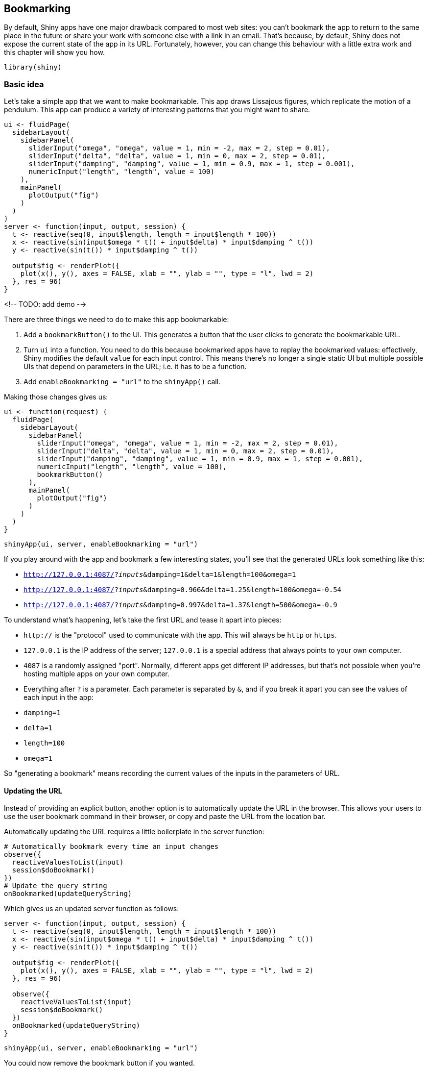 [[action-bookmark]]
== Bookmarking 

By default, Shiny apps have one major drawback compared to most web sites: you can't bookmark the app to return to the same place in the future or share your work with someone else with a link in an email.
That's because, by default, Shiny does not expose the current state of the app in its URL.
Fortunately, however, you can change this behaviour with a little extra work and this chapter will show you how.

[source, r]
----
library(shiny)
----

=== Basic idea

Let's take a simple app that we want to make bookmarkable.
This app draws Lissajous figures, which replicate the motion of a pendulum.
This app can produce a variety of interesting patterns that you might want to share.

[source, r]
----
ui <- fluidPage(
  sidebarLayout(
    sidebarPanel(
      sliderInput("omega", "omega", value = 1, min = -2, max = 2, step = 0.01),
      sliderInput("delta", "delta", value = 1, min = 0, max = 2, step = 0.01),
      sliderInput("damping", "damping", value = 1, min = 0.9, max = 1, step = 0.001),
      numericInput("length", "length", value = 100)
    ),
    mainPanel(
      plotOutput("fig")
    )
  )
)
server <- function(input, output, session) {
  t <- reactive(seq(0, input$length, length = input$length * 100))
  x <- reactive(sin(input$omega * t() + input$delta) * input$damping ^ t())
  y <- reactive(sin(t()) * input$damping ^ t())
  
  output$fig <- renderPlot({
    plot(x(), y(), axes = FALSE, xlab = "", ylab = "", type = "l", lwd = 2)
  }, res = 96)
}
----

<!-- TODO: add demo -->

There are three things we need to do to make this app bookmarkable:

1.  Add a `bookmarkButton()` to the UI.
    This generates a button that the user clicks to generate the bookmarkable URL.

2.  Turn `ui` into a function.
    You need to do this because bookmarked apps have to replay the bookmarked values: effectively, Shiny modifies the default `value` for each input control.
    This means there's no longer a single static UI but multiple possible UIs that depend on parameters in the URL; i.e. it has to be a function.

3.  Add `enableBookmarking = "url"` to the `shinyApp()` call.

Making those changes gives us:

[source, r]
----
ui <- function(request) {
  fluidPage(
    sidebarLayout(
      sidebarPanel(
        sliderInput("omega", "omega", value = 1, min = -2, max = 2, step = 0.01),
        sliderInput("delta", "delta", value = 1, min = 0, max = 2, step = 0.01),
        sliderInput("damping", "damping", value = 1, min = 0.9, max = 1, step = 0.001),
        numericInput("length", "length", value = 100),
        bookmarkButton()
      ),
      mainPanel(
        plotOutput("fig")
      )
    )
  )
}
----

[source, r]
----
shinyApp(ui, server, enableBookmarking = "url")
----

If you play around with the app and bookmark a few interesting states, you'll see that the generated URLs look something like this:

-   `http://127.0.0.1:4087/?_inputs_&damping=1&delta=1&length=100&omega=1`
-   `http://127.0.0.1:4087/?_inputs_&damping=0.966&delta=1.25&length=100&omega=-0.54`
-   `http://127.0.0.1:4087/?_inputs_&damping=0.997&delta=1.37&length=500&omega=-0.9`

To understand what's happening, let's take the first URL and tease it apart into pieces:

-   `http://` is the "protocol" used to communicate with the app.
    This will always be `http` or `https`.

-   `127.0.0.1` is the IP address of the server; `127.0.0.1` is a special address that always points to your own computer.

-   `4087` is a randomly assigned "port".
    Normally, different apps get different IP addresses, but that's not possible when you're hosting multiple apps on your own computer.

-   Everything after `?` is a parameter.
    Each parameter is separated by `&`, and if you break it apart you can see the values of each input in the app:

    -   `damping=1`
    -   `delta=1`
    -   `length=100`
    -   `omega=1`

So "generating a bookmark" means recording the current values of the inputs in the parameters of URL.

==== Updating the URL

Instead of providing an explicit button, another option is to automatically update the URL in the browser.
This allows your users to use the user bookmark command in their browser, or copy and paste the URL from the location bar.

Automatically updating the URL requires a little boilerplate in the server function:

[source, r]
----
# Automatically bookmark every time an input changes
observe({
  reactiveValuesToList(input)
  session$doBookmark()
})
# Update the query string
onBookmarked(updateQueryString)
----

Which gives us an updated server function as follows:

[source, r]
----
server <- function(input, output, session) {
  t <- reactive(seq(0, input$length, length = input$length * 100))
  x <- reactive(sin(input$omega * t() + input$delta) * input$damping ^ t())
  y <- reactive(sin(t()) * input$damping ^ t())

  output$fig <- renderPlot({
    plot(x(), y(), axes = FALSE, xlab = "", ylab = "", type = "l", lwd = 2)
  }, res = 96)
  
  observe({
    reactiveValuesToList(input)
    session$doBookmark()
  })
  onBookmarked(updateQueryString)
}
----

[source, r]
----
shinyApp(ui, server, enableBookmarking = "url")
----

You could now remove the bookmark button if you wanted.

==== Storing richer state

So far we've used `enableBookmarking = "url"` which stores the state directly in the URL.
This a good place to start because it's very simple and works everywhere you might deploy your Shiny app.
As you can imagine, however, the URL is going to get very long if you have a large number of inputs, and it's obviously not going to be able to capture an uploaded file.

For these cases, you might instead want to use `enableBookmarking = "server"`, which saves the state to an `.rds` file on the server.
This always generates a short, opaque, URL but requires additional storage on the server.
If you try it out locally with:

[source, r]
----
shinyApp(ui, server, enableBookmarking = "server")
----

You'll see that the bookmark button generates URLs like:

-   `http://127.0.0.1:4087/?_state_id_=0d645f1b28f05c97`
-   `http://127.0.0.1:4087/?_state_id_=87b56383d8a1062c`
-   `http://127.0.0.1:4087/?_state_id_=c8b0291ba622b69c`

Which are paired with matching directories in your working directory:

-   `shiny_bookmarks/0d645f1b28f05c97`
-   `shiny_bookmarks/87b56383d8a1062c`
-   `shiny_bookmarks/c8b0291ba622b69c`

The main drawbacks with server bookmarking is that it requires files to be saved on the server, and it's not obvious how long these need to hang around for.
If you're bookmarking complex state and you never delete these files, your app is going to take up more and more disk space over time.
If you do delete the files, some old bookmarks are going to stop working.

=== Bookmarking challenges

Automated bookmarking relies on the reactive graph.
It seeds the inputs with the saved values then replays all reactive expressions and outputs, which will yield the same app that you see, as long as your app's reactive graph is straightforward.
This section briefly covers some of the cases which need a little extra care:

-   If your app uses random numbers, the results might be different even if all the inputs are the same.
    If it's really important to always generate the same numbers, you'll need to think about how to make your random process reproducible.
    The easiest way to do this is use `repeatable()`; see the documentation for more details.

-   If you have tabs and want to bookmark and restore the active tab, make sure to supply an `id` in your call to `tabsetPanel()`.

-   If there are inputs that should not be bookmarked, e.g. they contain private information that shouldn't be shared, include a called to `setBookmarkExclude()` somewhere in your server function.
    For example, `setBookmarkExclude(c("secret1", "secret2"))` will ensure that the `secret1` and `secret2` inputs are not bookmarked.

-   If you are manually managing reactive state in your own `reactiveValues()` object (as we'll discuss in Chapter XYZ), you'll need to use the `onBookmark()` and `onRestore()` callbacks to manually save and load your additional state.
    See https://shiny.rstudio.com/articles/advanced-bookmarking.html[*Advanced Bookmarking*] for more details.

=== Exercises

1.  Generate app for visualising the results of https://ambient.data-imaginist.com/reference/noise_simplex.html[ambient::noise_simplex()]. Your app should allow the user to control the frequency, fractal, lacunarity, and gain, and be bookmarkable. How can you ensure the image looks exactly the same when reloaded from the bookmark? (Think about what the `seed` argument implies).
2.  Make a simple app that lets you upload a csv file and then bookmark it. Upload a few files and then look in `shiny_bookmarks`. How do the files correspond to the bookmarks? (Hint: you can use `readRDS()` to look inside the cache files that Shiny is generating).

